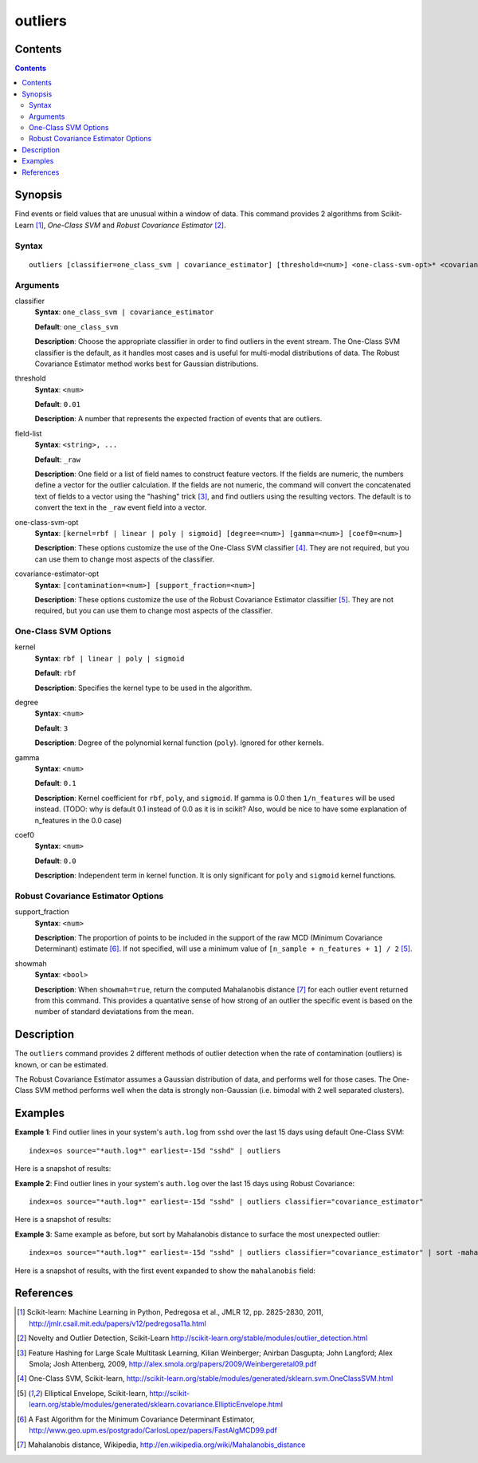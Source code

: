 .. SplunkML Documentation file

.. _splunkml-outliers:

outliers
================================================

Contents
------------------------------------------------

.. contents::


Synopsis
------------------------------------------------

Find events or field values that are unusual within a window of data.  This command provides 2 algorithms from Scikit-Learn [1]_, *One-Class SVM* and *Robust Covariance Estimator* [2]_.


Syntax
````````````````````````````````````````````````

::

  outliers [classifier=one_class_svm | covariance_estimator] [threshold=<num>] <one-class-svm-opt>* <covariance-estimator-opt>* <field-list>


Arguments
````````````````````````````````````````````````

classifier
  **Syntax**: ``one_class_svm | covariance_estimator``

  **Default**: ``one_class_svm``

  **Description**: Choose the appropriate classifier in order to find outliers in the event stream.  The One-Class SVM classifier is the default, as it handles most cases and is useful for multi-modal distributions of data.  The Robust Covariance Estimator method works best for Gaussian distributions. 

threshold
  **Syntax**: ``<num>``

  **Default**: ``0.01``

  **Description**: A number that represents the expected fraction of events that are outliers.

field-list
  **Syntax**: ``<string>, ...``

  **Default**: ``_raw``

  **Description**: One field or a list of field names to construct feature vectors. If the fields are numeric, the numbers define a vector for the outlier calculation. If the fields are not numeric, the command will convert the concatenated text of fields to a vector using the "hashing" trick [3]_, and find outliers using the resulting vectors. The default is to convert the text in the ``_raw`` event field into a vector.

one-class-svm-opt
  **Syntax**: ``[kernel=rbf | linear | poly | sigmoid] [degree=<num>] [gamma=<num>] [coef0=<num>]``

  **Description**: These options customize the use of the One-Class SVM classifier [4]_.  They are not required, but you can use them to change most aspects of the classifier.

covariance-estimator-opt
  **Syntax**: ``[contamination=<num>] [support_fraction=<num>]``

  **Description**: These options customize the use of the Robust Covariance Estimator classifier [5]_.  They are not required, but you can use them to change most aspects of the classifier.


One-Class SVM Options
````````````````````````````````````````````````

kernel
  **Syntax**: ``rbf | linear | poly | sigmoid``

  **Default**: ``rbf``

  **Description**: Specifies the kernel type to be used in the algorithm.  

degree
  **Syntax**: ``<num>``

  **Default**: ``3``

  **Description**: Degree of the polynomial kernal function (``poly``).  Ignored for other kernels.

gamma
  **Syntax**: ``<num>``

  **Default**: ``0.1``

  **Description**: Kernel coefficient for ``rbf``, ``poly``, and ``sigmoid``.  If gamma is 0.0 then ``1/n_features`` will be used instead. (TODO: why is default 0.1 instead of 0.0 as it is in scikit? Also, would be nice to have some explanation of n_features in the 0.0 case)

coef0
  **Syntax**: ``<num>``

  **Default**: ``0.0``

  **Description**: Independent term in kernel function. It is only significant for ``poly`` and ``sigmoid`` kernel functions.


Robust Covariance Estimator Options
````````````````````````````````````````````````

support_fraction
  **Syntax**: ``<num>``

  **Description**: The proportion of points to be included in the support of the raw MCD (Minimum Covariance Determinant) estimate [6]_. If not specified, will use a minimum value of ``[n_sample + n_features + 1] / 2`` [5]_.

showmah
  **Syntax**: ``<bool>``

  **Description**: When ``showmah=true``, return the computed Mahalanobis distance [7]_ for each outlier event returned from this command. This provides a quantative sense of how strong of an outlier the specific event is based on the number of standard deviatations from the mean.


Description
------------------------------------------------

The ``outliers`` command provides 2 different methods of outlier detection when the rate of contamination (outliers) is known, or can be estimated.  

The Robust Covariance Estimator assumes a Gaussian distribution of data, and performs well for those cases.  The One-Class SVM method performs well when the data is strongly non-Gaussian (i.e. bimodal with 2 well separated clusters).


Examples
------------------------------------------------

**Example 1**: Find outlier lines in your system's ``auth.log`` from ``sshd`` over the last 15 days using default One-Class SVM::

  index=os source="*auth.log*" earliest=-15d "sshd" | outliers

Here is a snapshot of results:

.. image:: outliers_example1.png
   :height: 300px
   :alt: "outliers in ssh auth.log over last 15 days using One-Class SVM"


**Example 2**: Find outlier lines in your system's ``auth.log`` over the last 15 days using Robust Covariance::

  index=os source="*auth.log*" earliest=-15d "sshd" | outliers classifier="covariance_estimator"

Here is a snapshot of results:

.. image:: outliers_example2.png
   :height: 300px
   :alt: "outliers in ssh auth.log over last 15 days using Robust Covariance"

**Example 3**: Same example as before, but sort by Mahalanobis distance to surface the most unexpected outlier::

  index=os source="*auth.log*" earliest=-15d "sshd" | outliers classifier="covariance_estimator" | sort -mahalanobis

Here is a snapshot of results, with the first event expanded to show the ``mahalanobis`` field:

.. image:: outliers_example3.png
   :height: 300px
   :alt: "outliers in ssh auth.log over last 15 days using Robust Covariance, sorted by mahalanabis distance"


References
------------------------------------------------

.. [1] Scikit-learn: Machine Learning in Python, Pedregosa et al., JMLR 12, pp. 2825-2830, 2011, `<http://jmlr.csail.mit.edu/papers/v12/pedregosa11a.html>`_

.. [2] Novelty and Outlier Detection, Scikit-Learn `<http://scikit-learn.org/stable/modules/outlier_detection.html>`_

.. [3] Feature Hashing for Large Scale Multitask Learning, Kilian Weinberger; Anirban Dasgupta; John Langford; Alex Smola; Josh Attenberg, 2009, `<http://alex.smola.org/papers/2009/Weinbergeretal09.pdf>`_

.. [4] One-Class SVM, Scikit-learn, `<http://scikit-learn.org/stable/modules/generated/sklearn.svm.OneClassSVM.html>`_

.. [5] Elliptical Envelope, Scikit-learn, `<http://scikit-learn.org/stable/modules/generated/sklearn.covariance.EllipticEnvelope.html>`_

.. [6] A Fast Algorithm for the Minimum Covariance Determinant Estimator, `<http://www.geo.upm.es/postgrado/CarlosLopez/papers/FastAlgMCD99.pdf>`_

.. [7] Mahalanobis distance, Wikipedia, `<http://en.wikipedia.org/wiki/Mahalanobis_distance>`_
